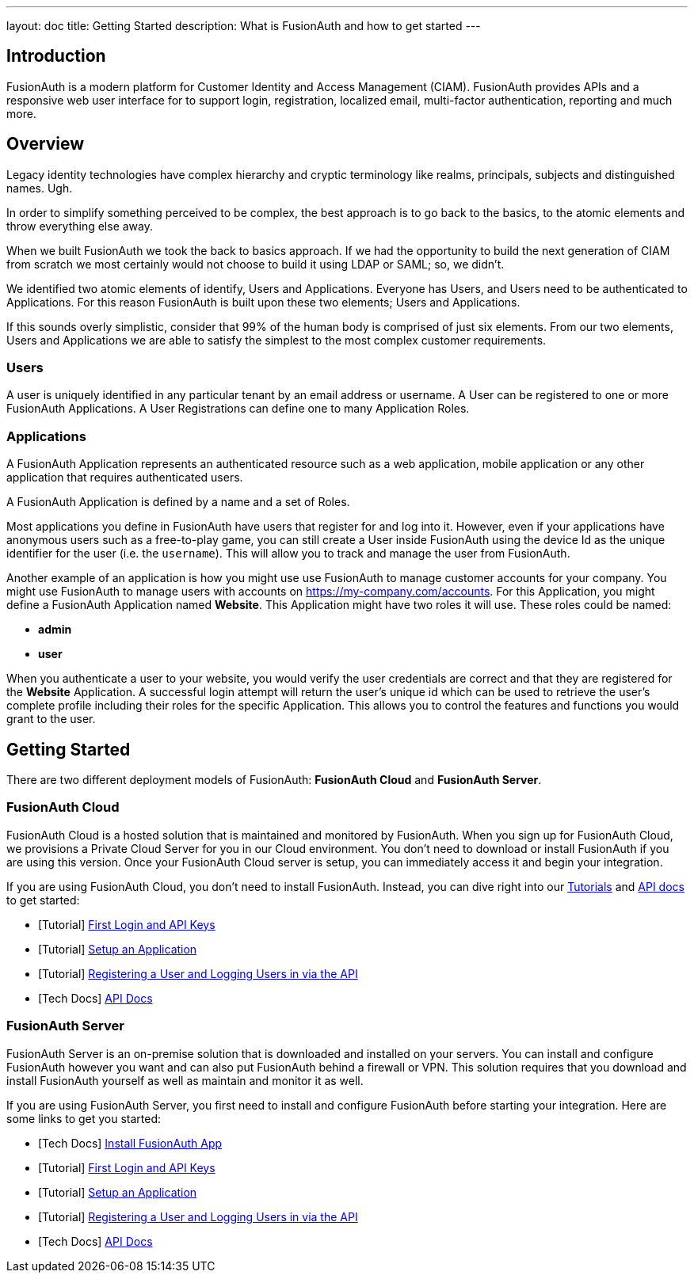 ---
layout: doc
title: Getting Started
description: What is FusionAuth and how to get started
---

== Introduction

FusionAuth is a modern platform for Customer Identity and Access Management (CIAM). FusionAuth provides APIs and a responsive web user interface for to support
login, registration, localized email, multi-factor authentication, reporting and much more.

== Overview

Legacy identity technologies have complex hierarchy and cryptic terminology like realms, principals, subjects and distinguished names. Ugh.

In order to simplify something perceived to be complex, the best approach is to go back to the basics, to the atomic elements and throw everything else away.

When we built FusionAuth we took the back to basics approach. If we had the opportunity to build the next generation of CIAM from scratch we
most certainly would not choose to build it using LDAP or SAML; so, we didn't.

We identified two atomic elements of identify, Users and Applications. Everyone has Users, and Users need to be authenticated to Applications.
For this reason FusionAuth is built upon these two elements; Users and Applications.

If this sounds overly simplistic, consider that 99% of the human body is comprised of just six elements. From our two elements, Users
and Applications we are able to satisfy the simplest to the most complex customer requirements.

=== Users

A user is uniquely identified in any particular tenant by an email address or username. A User can be registered to one or more FusionAuth Applications. A User Registrations
can define one to many Application Roles.

=== Applications

A FusionAuth Application represents an authenticated resource such as a web application, mobile application or any other application that requires authenticated users.

A FusionAuth Application is defined by a name and a set of Roles.

Most applications you define in FusionAuth have users that register for and log into it. However, even if your applications have anonymous users such as a free-to-play game, you can still create a User inside FusionAuth using the device Id as the unique identifier for the user (i.e. the `username`). This will allow you to track and manage the user from FusionAuth.

Another example of an application is how you might use use FusionAuth to manage customer accounts for your company. You might use FusionAuth to manage users with accounts on https://my-company.com/accounts. For this Application, you might define a FusionAuth Application named **Website**. This Application might have two roles it will use. These roles could be named:

* **admin**
* **user**

When you authenticate a user to your website, you would verify the user credentials are correct and that they are registered for the **Website** Application. A successful login attempt will return the user's unique id which can be used to retrieve the user's complete profile including their roles for the specific Application. This allows you to control the features and functions you would grant to the user.

== Getting Started

There are two different deployment models of FusionAuth: **FusionAuth Cloud** and **FusionAuth Server**.

=== FusionAuth Cloud

FusionAuth Cloud is a hosted solution that is maintained and monitored by FusionAuth. When you sign up for FusionAuth Cloud, we provisions a Private Cloud Server for you in our Cloud environment. You don't need to download or install FusionAuth if you are using this version. Once your FusionAuth Cloud server is setup, you can immediately access it and begin your integration.

If you are using FusionAuth Cloud, you don't need to install FusionAuth. Instead, you can dive right into our link:../tutorials/[Tutorials] and link:../apis/[API docs] to get started:

* [Tutorial] link:../tutorials/#first_login_and_api_keys[First Login and API Keys]
* [Tutorial] link:../tutorials/#setup_an_application[Setup an Application]
* [Tutorial] link:../tutorials/#registering_a_user_and_logging_users_in_via_the_api[Registering a User and Logging Users in via the API]
* [Tech Docs] link:../apis/[API Docs]

=== FusionAuth Server

FusionAuth Server is an on-premise solution that is downloaded and installed on your servers. You can install and configure FusionAuth however you want and can also put FusionAuth behind a firewall or VPN. This solution requires that you download and install FusionAuth yourself as well as maintain and monitor it as well.

If you are using FusionAuth Server, you first need to install and configure FusionAuth before starting your integration. Here are some links to get you started:

* [Tech Docs] link:../installation-guide/fusionauth-app[Install FusionAuth App]
* [Tutorial] link:../tutorials/#first_login_and_api_keys[First Login and API Keys]
* [Tutorial] link:../tutorials/#setup_an_application[Setup an Application]
* [Tutorial] link:../tutorials/#registering_a_user_and_logging_users_in_via_the_api[Registering a User and Logging Users in via the API]
* [Tech Docs] link:../apis/[API Docs]
